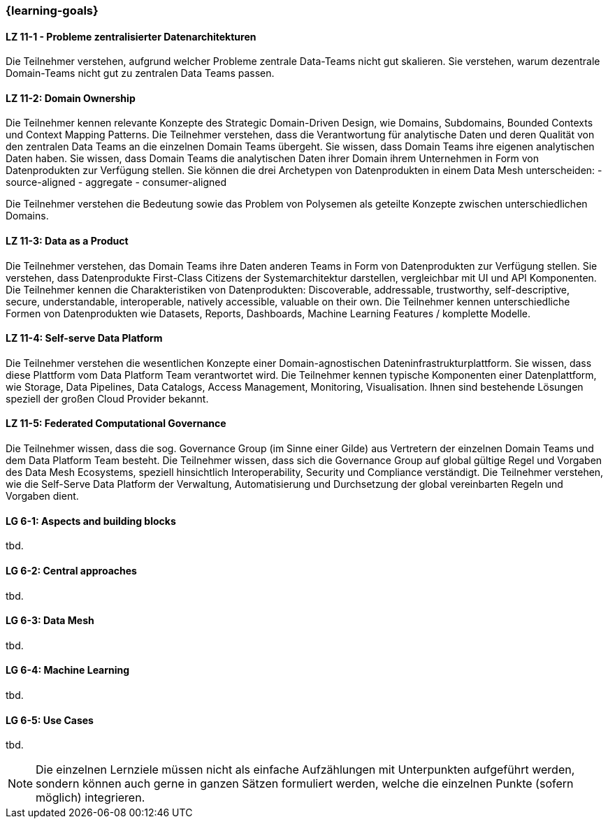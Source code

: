 === {learning-goals}


// tag::DE[]
[[LZ-11-1]]
==== LZ 11-1 - Probleme zentralisierter Datenarchitekturen
Die Teilnehmer verstehen, aufgrund welcher Probleme zentrale Data-Teams nicht gut skalieren. Sie verstehen, warum dezentrale Domain-Teams nicht gut zu zentralen Data Teams passen.

[[LZ-11-2]]
==== LZ 11-2: Domain Ownership
Die Teilnehmer kennen relevante Konzepte des Strategic Domain-Driven Design, wie Domains, Subdomains, Bounded Contexts und Context Mapping Patterns.
Die Teilnehmer verstehen, dass die Verantwortung für analytische Daten und deren Qualität von den zentralen Data Teams an die einzelnen Domain Teams übergeht.
Sie wissen, dass Domain Teams ihre eigenen analytischen Daten haben.
Sie wissen, dass Domain Teams die analytischen Daten ihrer Domain ihrem Unternehmen in Form von Datenprodukten zur Verfügung stellen.
Sie können die drei Archetypen von Datenprodukten in einem Data Mesh unterscheiden:
- source-aligned
- aggregate
- consumer-aligned

Die Teilnehmer verstehen die Bedeutung sowie das Problem von Polysemen als geteilte Konzepte zwischen unterschiedlichen Domains.

[[LZ-11-3]]
==== LZ 11-3: Data as a Product
Die Teilnehmer verstehen, das Domain Teams ihre Daten anderen Teams in Form von Datenprodukten zur Verfügung stellen. Sie verstehen, dass Datenprodukte First-Class Citizens der Systemarchitektur darstellen, vergleichbar mit UI und API Komponenten.
Die Teilnehmer kennen die Charakteristiken von Datenprodukten: Discoverable, addressable, trustworthy, self-descriptive, secure, understandable, interoperable, natively accessible, valuable on their own.
Die Teilnehmer kennen unterschiedliche Formen von Datenprodukten wie Datasets, Reports, Dashboards, Machine Learning Features / komplette Modelle.

[[LZ-11-4]]
==== LZ 11-4: Self-serve Data Platform
Die Teilnehmer verstehen die wesentlichen Konzepte einer Domain-agnostischen Dateninfrastrukturplattform.
Sie wissen, dass diese Plattform vom Data Platform Team verantwortet wird.
Die Teilnehmer kennen typische Komponenten einer Datenplattform, wie Storage, Data Pipelines, Data Catalogs, Access Management, Monitoring, Visualisation.
Ihnen sind bestehende Lösungen speziell der großen Cloud Provider bekannt.

[[LZ-11-5]]
==== LZ 11-5: Federated Computational Governance
Die Teilnehmer wissen, dass die sog. Governance Group (im Sinne einer Gilde) aus Vertretern der einzelnen Domain Teams und dem Data Platform Team besteht.
Die Teilnehmer wissen, dass sich die Governance Group auf global gültige Regel und Vorgaben des Data Mesh Ecosystems, speziell hinsichtlich Interoperability, Security und Compliance verständigt.
Die Teilnehmer verstehen, wie die Self-Serve Data Platform der Verwaltung, Automatisierung und Durchsetzung der global vereinbarten Regeln und Vorgaben dient.
// end::DE[]

// tag::EN[]
[[LG-6-1]]
==== LG 6-1: Aspects and building blocks
tbd.

[[LG-6-2]]
==== LG 6-2: Central approaches
tbd.

[[LG-6-3]]
==== LG 6-3: Data Mesh
tbd.

[[LG-6-4]]
==== LG 6-4: Machine Learning
tbd.

[[LG-6-5]]
==== LG 6-5: Use Cases
tbd.

// end::EN[]

// tag::REMARK[]
[NOTE]
====
Die einzelnen Lernziele müssen nicht als einfache Aufzählungen mit Unterpunkten aufgeführt werden, sondern können auch gerne in ganzen Sätzen formuliert werden, welche die einzelnen Punkte (sofern möglich) integrieren.
====
// end::REMARK[]
